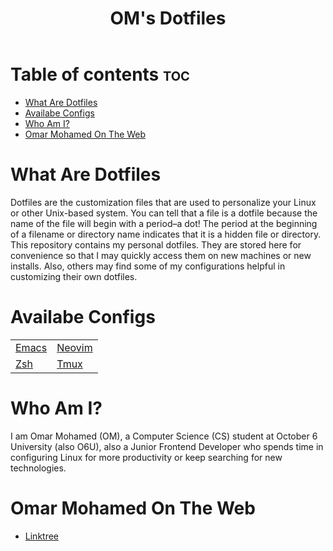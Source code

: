 #+TITLE: OM's Dotfiles

* Table of contents :toc:
- [[#what-are-dotfiles][What Are Dotfiles]]
- [[#availabe-configs][Availabe Configs]]
- [[#who-am-i][Who Am I?]]
- [[#omar-mohamed-on-the-web][Omar Mohamed On The Web]]

* What Are Dotfiles

Dotfiles are the customization files that are used to personalize your Linux or other Unix-based system.  You can tell that a file is a dotfile because the name of the file will begin with a period–a dot!  The period at the beginning of a filename or directory name indicates that it is a hidden file or directory.  This repository contains my personal dotfiles.  They are stored here for convenience so that I may quickly access them on new machines or new installs.  Also, others may find some of my configurations helpful in customizing their own dotfiles.

* Availabe Configs

| [[https://github.com/Coptan99/Dotfiles/tree/master/.config/emacs][Emacs]] | [[https://github.com/Coptan99/Dotfiles/tree/master/.config/nvim][Neovim]] |
| [[https://github.com/Coptan99/Dotfiles/blob/master/.zshrc][Zsh]]   | [[https://github.com/Coptan99/Dotfiles/blob/master/.tmux.conf][Tmux]]   |

* Who Am I?

I am Omar Mohamed (OM), a Computer Science (CS) student at October 6 University (also O6U), also a Junior Frontend Developer who spends time in configuring Linux for more productivity or keep searching for new technologies.

* Omar Mohamed On The Web

+ [[https://linktr.ee/Coptan][Linktree]]
